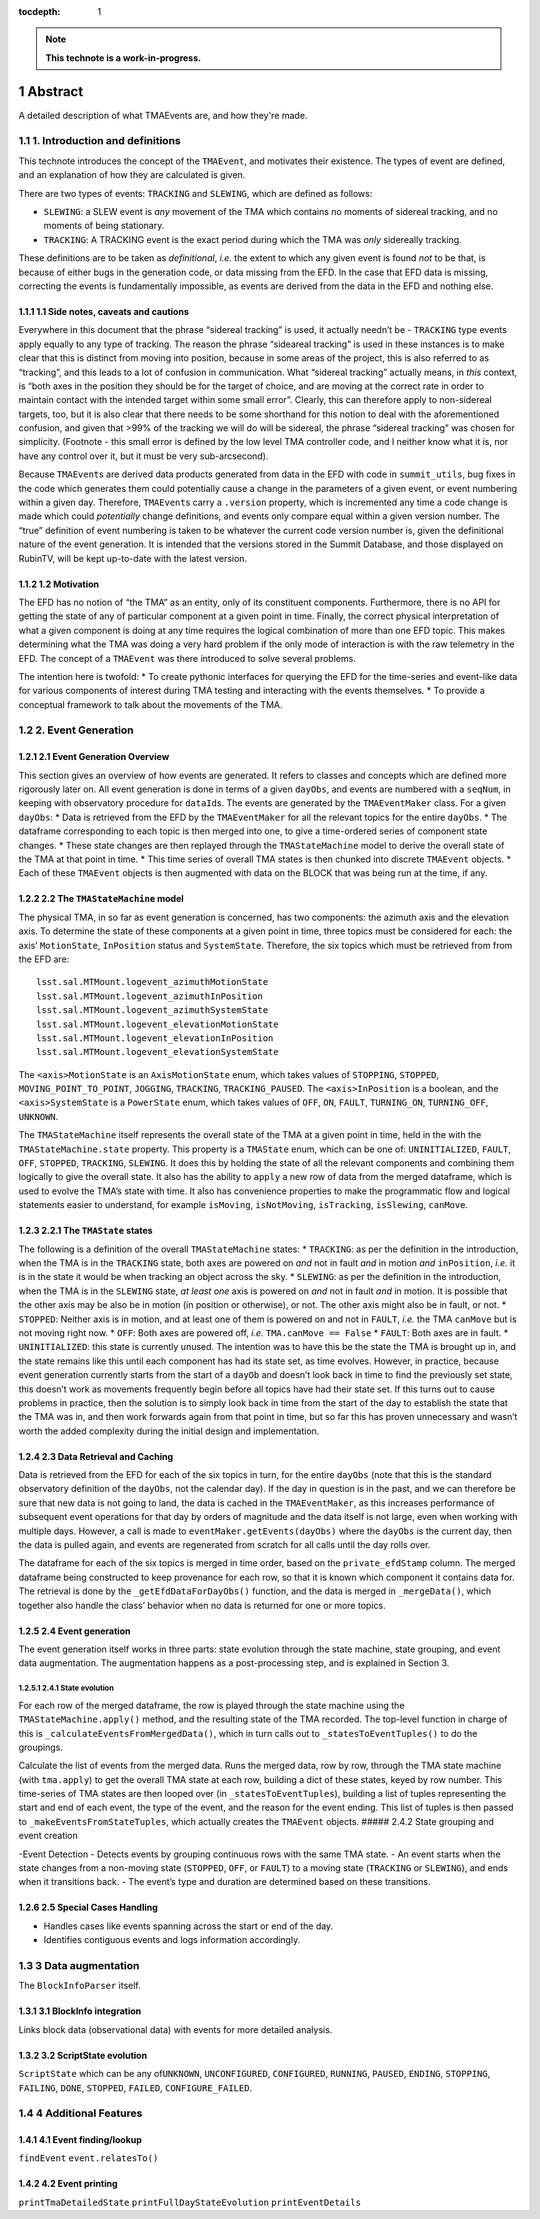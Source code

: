 :tocdepth: 1

.. sectnum::

.. Metadata such as the title, authors, and description are set in metadata.yaml

.. TODO: Delete the note below before merging new content to the main branch.

.. note::

   **This technote is a work-in-progress.**

Abstract
========

A detailed description of what TMAEvents are, and how they're made.

1. Introduction and definitions
~~~~~~~~~~~~~~~~~~~~~~~~~~~~~~~

This technote introduces the concept of the ``TMAEvent``, and motivates
their existence. The types of event are defined, and an explanation of
how they are calculated is given.

There are two types of events: ``TRACKING`` and ``SLEWING``, which are
defined as follows:

-  ``SLEWING``: a SLEW event is *any* movement of the TMA which contains
   no moments of sidereal tracking, and no moments of being stationary.
-  ``TRACKING``: A TRACKING event is the exact period during which the
   TMA was *only* sidereally tracking.

These definitions are to be taken as *definitional*, *i.e.* the extent
to which any given event is found *not* to be that, is because of either
bugs in the generation code, or data missing from the EFD. In the case
that EFD data is missing, correcting the events is fundamentally
impossible, as events are derived from the data in the EFD and nothing
else.

1.1 Side notes, caveats and cautions
^^^^^^^^^^^^^^^^^^^^^^^^^^^^^^^^^^^^

Everywhere in this document that the phrase “sidereal tracking” is used,
it actually needn’t be - ``TRACKING`` type events apply equally to any
type of tracking. The reason the phrase “sideareal tracking” is used in
these instances is to make clear that this is distinct from moving into
position, because in some areas of the project, this is also referred to
as “tracking”, and this leads to a lot of confusion in communication.
What “sidereal tracking” actually means, in *this* context, is “both
axes in the position they should be for the target of choice, and are
moving at the correct rate in order to maintain contact with the
intended target within some small error”. Clearly, this can therefore
apply to non-sidereal targets, too, but it is also clear that there
needs to be some shorthand for this notion to deal with the
aforementioned confusion, and given that >99% of the tracking we will do
will be sidereal, the phrase “sidereal tracking” was chosen for
simplicity. (Footnote - this small error is defined by the low level TMA
controller code, and I neither know what it is, nor have any control
over it, but it must be very sub-arcsecond).

Because ``TMAEvent``\ s are derived data products generated from data in
the EFD with code in ``summit_utils``, bug fixes in the code which
generates them could potentially cause a change in the parameters of a
given event, or event numbering within a given day. Therefore,
``TMAEvent``\ s carry a ``.version`` property, which is incremented any
time a code change is made which could *potentially* change definitions,
and events only compare equal within a given version number. The “true”
definition of event numbering is taken to be whatever the current code
version number is, given the definitional nature of the event
generation. It is intended that the versions stored in the Summit
Database, and those displayed on RubinTV, will be kept up-to-date with
the latest version.

1.2 Motivation
^^^^^^^^^^^^^^

The EFD has no notion of “the TMA” as an entity, only of its constituent
components. Furthermore, there is no API for getting the state of any of
particular component at a given point in time. Finally, the correct
physical interpretation of what a given component is doing at any time
requires the logical combination of more than one EFD topic. This makes
determining what the TMA was doing a very hard problem if the only mode
of interaction is with the raw telemetry in the EFD. The concept of a
``TMAEvent`` was there introduced to solve several problems.

The intention here is twofold:
* To create pythonic interfaces for
querying the EFD for the time-series and event-like data for various
components of interest during TMA testing and interacting with the
events themselves.
* To provide a conceptual framework to talk about
the movements of the TMA.

2. Event Generation
~~~~~~~~~~~~~~~~~~~

2.1 Event Generation Overview
^^^^^^^^^^^^^^^^^^^^^^^^^^^^^

This section gives an overview of how events are generated. It refers to
classes and concepts which are defined more rigorously later on. All
event generation is done in terms of a given ``dayObs``, and events are
numbered with a ``seqNum``, in keeping with observatory procedure for
``dataId``\ s. The events are generated by the ``TMAEventMaker`` class.
For a given ``dayObs``:
* Data is retrieved from the EFD by the
``TMAEventMaker`` for all the relevant topics for the entire ``dayObs``.
* The dataframe corresponding to each topic is then merged into one, to
give a time-ordered series of component state changes.
* These state
changes are then replayed through the ``TMAStateMachine`` model to
derive the overall state of the TMA at that point in time.
* This time series of overall TMA states is then chunked into discrete
``TMAEvent`` objects.
* Each of these ``TMAEvent`` objects is then augmented with
data on the BLOCK that was being run at the time, if any.

2.2 The ``TMAStateMachine`` model
^^^^^^^^^^^^^^^^^^^^^^^^^^^^^^^^^

The physical TMA, in so far as event generation is concerned, has two
components: the azimuth axis and the elevation axis. To determine the
state of these components at a given point in time, three topics must be
considered for each: the axis’ ``MotionState``, ``InPosition`` status
and ``SystemState``. Therefore, the six topics which must be retrieved
from from the EFD are:

::

   lsst.sal.MTMount.logevent_azimuthMotionState
   lsst.sal.MTMount.logevent_azimuthInPosition
   lsst.sal.MTMount.logevent_azimuthSystemState
   lsst.sal.MTMount.logevent_elevationMotionState
   lsst.sal.MTMount.logevent_elevationInPosition
   lsst.sal.MTMount.logevent_elevationSystemState

The ``<axis>MotionState`` is an ``AxisMotionState`` enum, which takes
values of ``STOPPING``, ``STOPPED``, ``MOVING_POINT_TO_POINT``,
``JOGGING``, ``TRACKING``, ``TRACKING_PAUSED``. The ``<axis>InPosition``
is a boolean, and the ``<axis>SystemState`` is a ``PowerState`` enum,
which takes values of ``OFF``, ``ON``, ``FAULT``, ``TURNING_ON``,
``TURNING_OFF``, ``UNKNOWN``.

The ``TMAStateMachine`` itself represents the overall state of the TMA
at a given point in time, held in the with the ``TMAStateMachine.state``
property. This property is a ``TMAState`` enum, which can be one of:
``UNINITIALIZED``, ``FAULT``, ``OFF``, ``STOPPED``, ``TRACKING``,
``SLEWING``. It does this by holding the state of all the relevant
components and combining them logically to give the overall state. It
also has the ability to ``apply`` a new row of data from the merged
dataframe, which is used to evolve the TMA’s state with time. It also
has convenience properties to make the programmatic flow and logical
statements easier to understand, for example ``isMoving``,
``isNotMoving``, ``isTracking``, ``isSlewing``, ``canMove``.

2.2.1 The ``TMAState`` states
^^^^^^^^^^^^^^^^^^^^^^^^^^^^^

The following is a definition of the overall ``TMAStateMachine`` states:
* ``TRACKING``: as per the definition in the introduction, when the TMA
is in the ``TRACKING`` state, both axes are powered on *and* not in
fault *and* in motion *and* ``inPosition``, *i.e.* it is in the state it
would be when tracking an object across the sky.
* ``SLEWING``: as per
the definition in the introduction, when the TMA is in the ``SLEWING``
state, *at least one* axis is powered on *and* not in fault *and* in
motion. It is possible that the other axis may be also be in motion (in
position or otherwise), or not. The other axis might also be in fault,
or not.
* ``STOPPED``: Neither axis is in motion, and at least one of
them is powered on and not in ``FAULT``, *i.e.* the TMA ``canMove`` but
is not moving right now.
* ``OFF``: Both axes are powered off, *i.e.*
``TMA.canMove == False``
* ``FAULT``: Both axes are in fault.
* ``UNINITIALIZED``: this state is currently unused. The intention was to
have this be the state the TMA is brought up in, and the state remains
like this until each component has had its state set, as time evolves.
However, in practice, because event generation currently starts from the
start of a ``dayOb`` and doesn’t look back in time to find the
previously set state, this doesn’t work as movements frequently begin
before all topics have had their state set. If this turns out to cause
problems in practice, then the solution is to simply look back in time
from the start of the day to establish the state that the TMA was in,
and then work forwards again from that point in time, but so far this
has proven unnecessary and wasn’t worth the added complexity during the
initial design and implementation.

2.3 Data Retrieval and Caching
^^^^^^^^^^^^^^^^^^^^^^^^^^^^^^

Data is retrieved from the EFD for each of the six topics in turn, for
the entire ``dayObs`` (note that this is the standard observatory
definition of the ``dayObs``, not the calendar day). If the day in
question is in the past, and we can therefore be sure that new data is
not going to land, the data is cached in the ``TMAEventMaker``, as this
increases performance of subsequent event operations for that day by
orders of magnitude and the data itself is not large, even when working
with multiple days. However, a call is made to
``eventMaker.getEvents(dayObs)`` where the ``dayObs`` is the current
day, then the data is pulled again, and events are regenerated from
scratch for all calls until the day rolls over.

The dataframe for each of the six topics is merged in time order, based
on the ``private_efdStamp`` column. The merged dataframe being
constructed to keep provenance for each row, so that it is known which
component it contains data for. The retrieval is done by the
``_getEfdDataForDayObs()`` function, and the data is merged in
``_mergeData()``, which together also handle the class’ behavior when no
data is returned for one or more topics.

.. _event-generation-1:

2.4 Event generation
^^^^^^^^^^^^^^^^^^^^

The event generation itself works in three parts: state evolution
through the state machine, state grouping, and event data augmentation.
The augmentation happens as a post-processing step, and is explained in
Section 3.

2.4.1 State evolution
'''''''''''''''''''''

For each row of the merged dataframe, the row is played through the
state machine using the ``TMAStateMachine.apply()`` method, and the
resulting state of the TMA recorded. The top-level function in charge of
this is ``_calculateEventsFromMergedData()``, which in turn calls out to
``_statesToEventTuples()`` to do the groupings.

Calculate the list of events from the merged data. Runs the merged data,
row by row, through the TMA state machine (with ``tma.apply``) to get
the overall TMA state at each row, building a dict of these states,
keyed by row number. This time-series of TMA states are then looped over
(in ``_statesToEventTuples``), building a list of tuples representing
the start and end of each event, the type of the event, and the reason
for the event ending. This list of tuples is then passed to
``_makeEventsFromStateTuples``, which actually creates the ``TMAEvent``
objects. ##### 2.4.2 State grouping and event creation

-Event Detection - Detects events by grouping continuous rows with the
same TMA state. - An event starts when the state changes from a
non-moving state (``STOPPED``, ``OFF``, or ``FAULT``) to a moving state
(``TRACKING`` or ``SLEWING``), and ends when it transitions back. - The
event’s type and duration are determined based on these transitions.

2.5 Special Cases Handling
^^^^^^^^^^^^^^^^^^^^^^^^^^

-  Handles cases like events spanning across the start or end of the
   day.
-  Identifies contiguous events and logs information accordingly.

3 Data augmentation
~~~~~~~~~~~~~~~~~~~

The ``BlockInfoParser`` itself.

3.1 BlockInfo integration
^^^^^^^^^^^^^^^^^^^^^^^^^

Links block data (observational data) with events for more detailed
analysis.

3.2 ScriptState evolution
^^^^^^^^^^^^^^^^^^^^^^^^^

``ScriptState`` which can be any of\ ``UNKNOWN``, ``UNCONFIGURED``,
``CONFIGURED``, ``RUNNING``, ``PAUSED``, ``ENDING``, ``STOPPING``,
``FAILING``, ``DONE``, ``STOPPED``, ``FAILED``, ``CONFIGURE_FAILED``.

4 Additional Features
~~~~~~~~~~~~~~~~~~~~~

4.1 Event finding/lookup
^^^^^^^^^^^^^^^^^^^^^^^^

``findEvent``
``event.relatesTo()``

4.2 Event printing
^^^^^^^^^^^^^^^^^^
``printTmaDetailedState``
``printFullDayStateEvolution``
``printEventDetails``


.. Make in-text citations with: :cite:`bibkey`.
.. Uncomment to use citations
.. .. rubric:: References
..
.. .. bibliography:: local.bib lsstbib/books.bib lsstbib/lsst.bib lsstbib/lsst-dm.bib lsstbib/refs.bib lsstbib/refs_ads.bib
..    :style: lsst_aa
